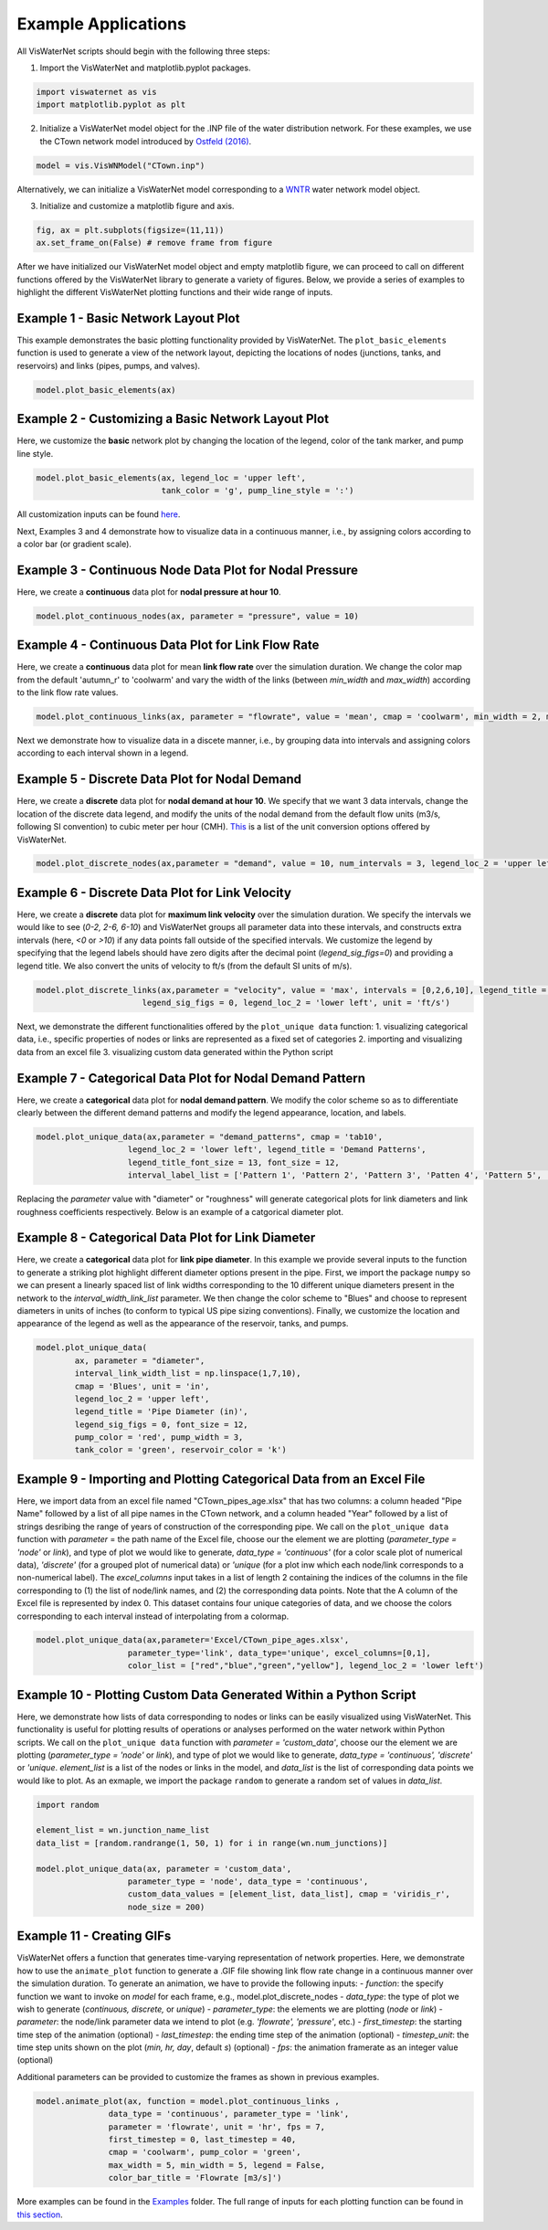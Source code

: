 ====================
Example Applications
====================

All VisWaterNet scripts should begin with the following three steps:

1.  Import the VisWaterNet and matplotlib.pyplot packages.

.. code:: python

    import viswaternet as vis
    import matplotlib.pyplot as plt
    
2. Initialize a VisWaterNet model object for the .INP file of the water distribution network. For these examples, we use the CTown network model introduced by `Ostfeld (2016)`_.

.. _`Ostfeld (2016)`: https://uknowledge.uky.edu/wdst_models/2/

.. code:: python

    model = vis.VisWNModel("CTown.inp")
    
Alternatively, we can initialize a VisWaterNet model corresponding to a `WNTR`_ water network model object.

.. _`WNTR`: https://www.osti.gov/biblio/1376816

3. Initialize and customize a matplotlib figure and axis.

.. code:: python

    fig, ax = plt.subplots(figsize=(11,11))  
    ax.set_frame_on(False) # remove frame from figure
    
After we have initialized our VisWaterNet model object and empty matplotlib figure, we can proceed to call on different functions offered by the VisWaterNet library to generate a variety of figures. Below, we provide a series of examples to highlight the different VisWaterNet plotting functions and their wide range of inputs.

Example 1 - Basic Network Layout Plot
-----------------------------

This example demonstrates the basic plotting functionality provided by VisWaterNet. The ``plot_basic_elements`` function is used to generate a view of the network layout, depicting the locations of nodes (junctions, tanks, and reservoirs) and links (pipes, pumps, and valves).

.. code:: python

    model.plot_basic_elements(ax)

.. _basic1:
.. figure:: figures/eg_plot_1.png
   :width: 600
   :alt: Basic network layout

Example 2 - Customizing a Basic Network Layout Plot
-----------------------------

Here, we customize the **basic** network plot by changing the location of the legend, color of the tank marker, and pump line style.

.. code:: python

    model.plot_basic_elements(ax, legend_loc = 'upper left', 
                              tank_color = 'g', pump_line_style = ':')

.. _basic2:
.. figure:: figures/eg_plot_2.png
   :width: 600
   :alt: Basic network layout modified


All customization inputs can be found `here`_.

.. _`here`: https://viswaternet.readthedocs.io/en/latest/source/viswaternet.drawing.html#viswaternet.drawing.base.draw_base_elements

Next, Examples 3 and 4 demonstrate how to visualize data in a continuous manner, i.e., by assigning colors according to a color bar (or gradient scale).

Example 3 - Continuous Node Data Plot for Nodal Pressure
-----------------------------
 
Here, we create a **continuous** data plot for **nodal pressure at hour 10**.

.. code:: python

    model.plot_continuous_nodes(ax, parameter = "pressure", value = 10)
    
.. _basic3:
.. figure:: figures/eg_plot_3.png
   :width: 600
   :alt: Continuous node plot

Example 4 - Continuous Data Plot for Link Flow Rate
-----------------------------

Here, we create a **continuous** data plot for mean **link flow rate** over the simulation duration. We change the color map from the default 'autumn_r' to 'coolwarm' and vary the width of the links (between *min_width* and *max_width*) according to the link flow rate values.

.. code:: python

    model.plot_continuous_links(ax, parameter = "flowrate", value = 'mean', cmap = 'coolwarm', min_width = 2, max_width = 6)

.. _basic4:
.. figure:: figures/eg_plot_4.png
   :width: 600
   :alt: Continuous link plot

Next we demonstrate how to visualize data in a discete manner, i.e., by grouping data into intervals and assigning colors according to each interval shown in a legend.

Example 5 - Discrete Data Plot for Nodal Demand
-----------------------------
 
Here, we create a **discrete** data plot for **nodal demand at hour 10**. We specify that we want 3 data intervals, change the location of the discrete data legend, and modify the units of the nodal demand from the default flow units (m3/s, following SI convention) to cubic meter per hour (CMH). `This`_ is a list of the unit conversion options offered by VisWaterNet.

.. _`This`: https://viswaternet.readthedocs.io/en/latest/source/viswaternet.utils.html#module-viswaternet.utils.unit_conversion

.. code:: python

    model.plot_discrete_nodes(ax,parameter = "demand", value = 10, num_intervals = 3, legend_loc_2 = 'upper left', unit = 'CMH')
    
.. _basic5:
.. figure:: figures/eg_plot_5.png
   :width: 600
   :alt: Discrete node plot

Example 6 - Discrete Data Plot for Link Velocity
-----------------------------

Here, we create a **discrete** data plot for **maximum link velocity** over the simulation duration. We specify the intervals we would like to see (*0-2, 2-6, 6-10*) and VisWaterNet groups all parameter data into these intervals, and constructs extra intervals (here, *<0* or *>10*) if any data points fall outside of the specified intervals. We customize the legend by specifying that the legend labels should have zero digits after the decimal point (*legend_sig_figs=0*) and providing a legend title. We also convert the units of velocity to ft/s (from the default SI units of m/s). 

.. code:: python

    model.plot_discrete_links(ax,parameter = "velocity", value = 'max', intervals = [0,2,6,10], legend_title = 'Link velocity [ft/s]', 
                          legend_sig_figs = 0, legend_loc_2 = 'lower left', unit = 'ft/s')

.. _basic6:
.. figure:: figures/eg_plot_6.png
   :width: 600
   :alt: Continuous link plot
   
Next, we demonstrate the different functionalities offered by the ``plot_unique data`` function:
1. visualizing categorical data, i.e., specific properties of nodes or links are represented as a fixed set of categories 
2. importing and visualizing data from an excel file
3. visualizing custom data generated within the Python script
   
Example 7 - Categorical Data Plot for Nodal Demand Pattern
-----------------------------
 
Here, we create a **categorical** data plot for **nodal demand pattern**. We modify the color scheme so as to differentiate clearly between the different demand patterns and modify the legend appearance, location, and labels.

.. code:: python

    model.plot_unique_data(ax,parameter = "demand_patterns", cmap = 'tab10', 
                       legend_loc_2 = 'lower left', legend_title = 'Demand Patterns', 
                       legend_title_font_size = 13, font_size = 12,
                       interval_label_list = ['Pattern 1', 'Pattern 2', 'Pattern 3', 'Patten 4', 'Pattern 5', 'No Pattern'])

.. _basic7:
.. figure:: figures/eg_plot_7.png
   :width: 600
   :alt: Categorical node plot

Replacing the *parameter* value with "diameter" or "roughness" will generate categorical plots for link diameters and link roughness coefficients respectively. Below is an example of a catgorical diameter plot.

Example 8 - Categorical Data Plot for Link Diameter
-----------------------------
 
Here, we create a **categorical** data plot for **link pipe diameter**. In this example we provide several inputs to the function to generate a striking plot highlight different diameter options present in the pipe. First, we import the package ``numpy`` so we can present a linearly spaced list of link widths corresponding to the 10 different unique diameters present in the network to the *interval_width_link_list* parameter. We then change the color scheme to "Blues" and choose to represent diameters in units of inches (to conform to typical US pipe sizing conventions). Finally, we customize the location and appearance of the legend as well as the appearance of the reservoir, tanks, and pumps.

.. code:: python

    model.plot_unique_data(
            ax, parameter = "diameter", 
            interval_link_width_list = np.linspace(1,7,10),
            cmap = 'Blues', unit = 'in', 
            legend_loc_2 = 'upper left', 
            legend_title = 'Pipe Diameter (in)', 
            legend_sig_figs = 0, font_size = 12,
            pump_color = 'red', pump_width = 3, 
            tank_color = 'green', reservoir_color = 'k')

.. _basic8:
.. figure:: figures/eg_plot_8.png
   :width: 600
   :alt: Categorical link plot

Example 9 - Importing and Plotting Categorical Data from an Excel File
-----------------------------
 
Here, we import data from an excel file named "CTown_pipes_age.xlsx" that has two columns: a column headed "Pipe Name" followed by a list of all pipe names in the CTown network, and a column headed "Year" followed by a list of strings desribing the range of years of construction of the corresponding pipe. We call on the ``plot_unique data`` function with *parameter* = the path name of the Excel file, choose our the element we are plotting (*parameter_type = 'node'* or *link*), and type of plot we would like to generate, *data_type = 'continuous'* (for a color scale plot of numerical data), *'discrete'* (for a grouped plot of numerical data) or *'unique* (for a plot inw which each node/link corresponds to a non-numerical label). The *excel_columns* input takes in a list of length 2 containing the indices of the columns in the file corresponding to (1) the list of node/link names, and (2) the corresponding data points. Note that the A column of the Excel file is represented by index 0. This dataset contains four unique categories of data, and we choose the colors corresponding to each interval instead of interpolating from a colormap.

.. code:: python

    model.plot_unique_data(ax,parameter='Excel/CTown_pipe_ages.xlsx',
                       parameter_type='link', data_type='unique', excel_columns=[0,1], 
                       color_list = ["red","blue","green","yellow"], legend_loc_2 = 'lower left')

.. _basic9:
.. figure:: figures/eg_plot_9.png
   :width: 600
   :alt: Unique link plot from Excel

Example 10 - Plotting Custom Data Generated Within a Python Script
-----------------------------
 
Here, we demonstrate how lists of data corresponding to nodes or links can be easily visualized using VisWaterNet. This functionality is useful for plotting results of operations or analyses performed on the water network within Python scripts. We call on the ``plot_unique data`` function with *parameter = 'custom_data'*, choose our the element we are plotting (*parameter_type = 'node'* or *link*), and type of plot we would like to generate, *data_type = 'continuous', 'discrete'* or *'unique*. *element_list* is a list of the nodes or links in the model, and *data_list* is the list of corresponding data points we would like to plot. As an exmaple, we import the package ``random`` to generate a random set of values in *data_list*.

.. code:: python

    import random
    
    element_list = wn.junction_name_list
    data_list = [random.randrange(1, 50, 1) for i in range(wn.num_junctions)]
    
    model.plot_unique_data(ax, parameter = 'custom_data',
                       parameter_type = 'node', data_type = 'continuous', 
                       custom_data_values = [element_list, data_list], cmap = 'viridis_r',
                       node_size = 200)

.. _basic10:
.. figure:: figures/eg_plot_10.png
   :width: 600
   :alt: Custom continuous node plot

Example 11 - Creating GIFs 
-----------------------------
 
VisWaterNet offers a function that generates time-varying representation of network properties. Here, we demonstrate how to use the ``animate_plot`` function to generate a .GIF file showing link flow rate change in a continuous manner over the simulation duration. To generate an animation, we have to provide the following inputs:
- *function*: the specify function we want to invoke on *model* for each frame, e.g., model.plot_discrete_nodes
- *data_type*: the type of plot we wish to generate (*continuous, discrete,* or *unique*)
- *parameter_type*: the elements we are plotting (*node* or *link*)
- *parameter*: the node/link parameter data we intend to plot (e.g. *'flowrate', 'pressure'*, etc.)
- *first_timestep*: the starting time step of the animation (optional)
- *last_timestep*: the ending time step of the animation (optional)
- *timestep_unit*: the time step units shown on the plot (*min, hr, day*, default *s*) (optional)
- *fps*: the animation framerate as an integer value (optional)

Additional parameters can be provided to customize the frames as shown in previous examples. 


.. code:: python

    model.animate_plot(ax, function = model.plot_continuous_links ,
                   data_type = 'continuous', parameter_type = 'link',
                   parameter = 'flowrate', unit = 'hr', fps = 7,
                   first_timestep = 0, last_timestep = 40,
                   cmap = 'coolwarm', pump_color = 'green',
                   max_width = 5, min_width = 5, legend = False,
                   color_bar_title = 'Flowrate [m3/s]')    

.. _basic11:
.. figure:: figures/eg_plot_11.gif
   :width: 600
   :alt: Flow rate gif
 

More examples can be found in the `Examples`_ folder. The full range of inputs for each plotting function can be found in `this section`_. 

.. _`Examples`: https://github.com/tylertrimble/viswaternet/tree/master/Examples
.. _`this section`: https://viswaternet.readthedocs.io/en/latest/source/viswaternet.html#subpackages
